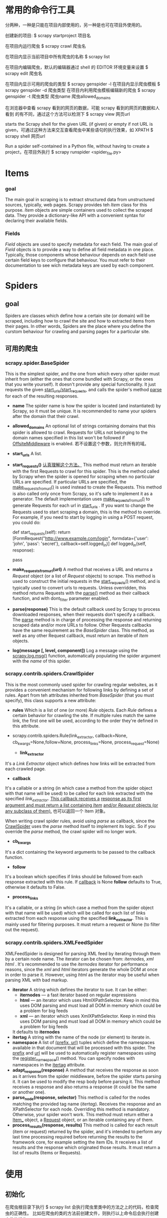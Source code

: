 * 常用的命令行工具
   分两种，一种是只能在项目内部使用的，另一种是也可在项目外使用的。
   
   创建新的项目:
   $ scrapy startproject 项目名
   
   在项目内运行爬虫
   $ scrapy crawl 爬虫名
   
   在项目内显示当前项目中所有爬虫的名称
   $ scrapy list
   
   在项目内编辑爬虫，默认的编辑器通过 shell 的 EDITOR 环境变量来设置
   $ scrapy edit 爬虫名
   
   在项目内显示可用的爬虫的类型
   $ scrapy genspider -l
   在项目内显示爬虫模板
   $ scrapy genspider -d 爬虫类型
   在项目内利用爬虫模板编辑新的爬虫
   $ scrapy genspider -t 爬虫类型 爬虫name 爬虫allowed_domains
   
   在浏览器中查看 scrapy 看到的网页的数据，可能 scrapy 看到的网页的数据和人看到
   的有不同，通过这个方法可以检测下
   $ scrapy view 网页url
   
   starts the Scrapy shell for the given URL (if given) or empty if not URL is
   given，可通过这种方法来交互查看爬虫中某些语句的执行效果，如 XPATH
   $ scrapy shell 网页url
   
   Run a spider self-contained in a Python file, without having to create a
   project，在项目外执行
   $ scrapy runspider <spider_file.py>
* Items
*** goal
    The main goal in scraping is to extract structured data from unstructured
    sources, typically, web pages. Scrapy provides teh /Item/ class for this
    purpose.
    /Item/ objects are simple containers used to collect the scraped data. They
    provide a dictionary-like API with a convenient syntax for declaring their
    available fields.
*** Fields
    /Field/ objects are used to specify metadata for each field.
    The main goal of /Field/ objects is to provide a way to define all field
    metadata in one place. Typically, those components whose behaviour depends
    on each field use certain field keys to configure that behaviour. You must
    refer to their documentation to see wich metadata keys are used by each
    component.
* Spiders
** goal
    Spiders are classes which define how a certain site (or domain) will be
    scraped, including how to crawl the site and how to extracted items from
    their pages. In other words, Spiders are the place where you define the
    curstom behaviour for crawling and parsing pages for a particular site.
** 可用的爬虫
*** scrapy.spider.BaseSpider
     This is the simplest spider, and the one from which every other spider must
     inherit from (either the ones that come bundled with Scrapy, or the ones
     that you write yourself). It doesn't provide any special functionality. It
     just requests the given _start_urls/start_requests_, and calls the spider's
     method _parse_ for each of the resulting responses.
     
     + *name*
       The spider name is how the spider is located (and instantiated) by
       Scrapy, so it must be unique.
       It is recommended to name your spiders after the domain that their crawl.
     + *allowed_domains*
       An optional list of strings containing domains that this spider is
       allowed to crawl. Requests for URLs not belonging to the domain names
       specified in this list won't be followed if _OffsiteMiddleware_ is
       enabled.
	   若不设置这个参数，则允许所有的域。
     + *start_urls*
       A list.
     + *start_requests()*
       _认真理解这个方法。_
       This method must return an iterable with the first Requests to crawl for
       this spider.
       This is the method called by Scrapy when the spider is opened for
       scraping when no particular URLs are specified. If particular URLs are
       specified, the _make_requests_from_url()_ is used instead to create the
       Requests. This method is also called only once from Scrapy, so it's safe
       to implement it as a generator.
       The default implementation uses _make_requests_from_url()_ to generate
       Requests for each url in _start_urls_ .
       If you want to change the Requests used to start scraping a domain, this
       is the method to override. For example, if you need to start by logging
       in using a POST request, you could do:
       
       def start_requests(self):
           return [FormRequest("http://www.example.com/login",
	                        formdata={'user': 'john', 'pass': 'secret'},
				callback=self.logged_in)]
       def logged_in(self, response):
           # here you would extract links to follow and return Requests for
           # each of them ,with another callback
           pass
     + *make_requests_from_url(url)*
       A method that receives a URL and returns a /Request/ object (or a list of
       /Request/ objects) to scrape. This method is used to construct the
       initial requests in the _start_requests()_ method, and is typically used
       to convert urls to requests.
       Unless overridden, this method returns Requests with the _parse()_ method
       as their callback function, and with dont_filter parameter enabled.

     + *parse(response)*
       This is the default callback used by Scrapy to process downloaded
       responses, when their requests don't specify a callback.
       The _parse_ method is in charge of processing the response and returning
       scraped data and/or more URLs to follow. Other Requests callbacks have
       the same requirement as the /BaseSpider/ class.
       This method, as well as any other Request callback, must return an
       iterable of /Item/ objects.

     + *log(message [, level, component])*
       Log a message using the _scrapy.log.msg()_ function, automatically
       populating the spider argument with the /name/ of this spider.

*** scrapy.contrib.spiders.CrawlSpider
     This is the most commonly used spider for crawling regular websites, as it
     provides a convenient mechanism for following links by defining a set of
     rules. 
     Apart from teh attributes inherited from /BaseSpider/ (that you must
     specify), this class supports a new attribute:
     
     + *rules*
       Which is a list of one (or more) /Rule/ objects. Each /Rule/ defines a
       certain behavior for crawling the site. If multiple rules match the same
       link, the first one will be used, according to the order they're defined
       in this attribute.

     + scrapy.contrib.spiders.Rule(link_extractor, callback=None,
       cb_kwargs=None,follow=None, process_links=None, process_request=None)
       - *link_extractor*
	 It's a /Link Extractor/ object which defines how links will be
         extracted from each crawled page.
       - *callback*
	 It's a callable or a string (in which case a method from the spider
         object with that name will be used) to be called for each link
         extracted with the specified /link_extractor/. _This callback receives a_
         _response as its first argument and must return a list containing /Item/_
         _and/or /Request/ objects (or any subclass of them)._ 也可以返回一个
         Item 对象。
	 
	 When writing crawl spider rules, avoid using /parse/ as callback, since
         the _CrawlSpider_ uses the /parse/ method itself to implement its
         logic. So if you override the /parse/ method, the crawl spider will no
         longer work.
       - *cb_kwargs*
	 It's a dict containing the keyword arguments to be passed to the
         callback function.
       - *follow*
	 It's a boolean which specifies if links should be followed from each
         response extracted with this rule. If _callback_ is None *follow*
         defaults to True, otherwise it defaults to False.
       - *process_links*
	 It's a callable, or a string (in which case a method from the spider
         object with that name will be used) which will be called for each list
         of links extracted from each response using the specified
         *link_extractor*. This is mainly used for filtering purposes.
	 It must return a request or None (to filter out the request).
*** scrapy.contrib.spiders.XMLFeedSpider
     XMLFeedSpider is designed for parsing XML feed by iterating through them by
     a certain node name. The iterator can be chosen from: /iternodes, xml/
     /html/ . It's recommended to use the /iternodes/ iterator for performance
     reasons, since the /xml/ and /html/ iterators generate the whole DOM at
     once in order to parse it. However, using /html/ as the iterator may be
     useful when parsing XML with bad markup.
     
     + *iterator*
       A string which defines the iterator to sue. It can be either:
       - *iternodes* --- a fast iterator based on regular expressions
       - *html* --- an iterator which uses HtmlXPathSelector. Keep in mind this
         uses DOM parsing and must load all DOM in memory which could be a
         problem for big feeds
       - *xml* --- an iterator which uses XmlXPathSelector. Keep in mind this
         uses DOM parsing and must load all DOM in memory which could be a
         problem for big feeds
       
       It defaults to *iternodes*
     + *itertag*
       A string with the name of the node (or element) to iterate in.
     + *namespace*
       A list of _(prefix, url)_ tuples which define the namespaces available in
       that document that will be processed with this spider. The _prefix_ and
       _url_ will be used to automatically register namespaces using the
       _register_namespace()_ method.
       You can specify nodes with namespaces in the _itertag_ attribute.
     + *adapt_response(response)*
       A method that receives the response as soon as it arrives from the spider
       middleware, before the spider starts parsing it. It can be used to modify
       the resp body before parsing it. This method receives a response and also
       returns a response (it could be the same or another one).
     + *parse_node(response, selector)*
       This method is called for the nodes matching the provided tag name
       (/itertag/). Receives the response and an XPathSelector for each
       node. Overriding this method is mandatory. Otherwise, your spider won't
       work. This method must return either a _Item__ object, a _Request_
       object, or an iterable containing any of them.
     + *process_results(response, results)*
       This method is called for each result (item or request) returned by the
       spider, and it's intended to perform any last time processing required
       before returning the results to the framework core, for example setting
       the item IDs. It receives a list of results and the response which
       originated those results. It must return a list of results (Items or
       Requests).
* 使用
** 初始化
   在爬虫根目录下执行
   $ scrapy list
   会执行爬虫里类中的方法之上的代码，检查爬虫的正确性。
   比如在爬虫的类的方法前创建文件，则执行以上命令后会执行创建文件的操作。
* Downloader
** 返回 Request()
   若从 Downloader 返回的是 Request(), 则 scrapy engine 直接把该 Request() 返回
   给 scheduler，而不是传给 spider 使用 callback 进行处理。
* HtmlXPathSelector 对有些网页不能正确解析
  参见
  http://stackoverflow.com/questions/12084033/scrapy-couldnt-parse-some-html-file-correctly

  有时通过 HtmlXPathSelector 解析网页时，即使网页中有某个 tag，但通过 xpath 却获
  得不到该 tag。这是因为 HtmlXPathSelector 默认使用 lxml 作为解析后端，而

  lxml determines the encoding of a document by looking at the charset
  specified in the meta tag of the header. Thus, there is an encoding type
  mismatch between what lxml and scrapy perceive.

  有两种解决方案，一种是出现问题时使用 BeautifulSoup 来解析，另一种是在处理页面
  前先探测页面的编码方式，若不是 utf-8，则转换为 utf-8 后再进行其他的操作，如下

  from scrapy.selector import HtmlXPathSelector
  from scrapy.spider import BaseSpider
  import chardet

  class TestSpider(BaseSpider):
      name = "Test"

      start_urls = [
        "http://detail.zol.com.cn/series/268/10227_1.html"
                 ]

      def parse(self, response):

          encoding = chardet.detect(response.body)['encoding']
          if encoding != 'utf-8':
              response.body = response.body.decode(encoding, 'replace').encode('utf-8')

          hxs = HtmlXPathSelector(response)
          data = hxs.select("//div[@id='param-more']").extract()
          print data
* Scrapy 下载图片
  通过 scrapy 手册参考关于下载图片的中间件的设置方法，在爬虫中要注意的是，返回
  Item 时，有且只有一个 key 为 'image_urls' 的 Item，这意味着该 Item 的 value 是
  一个 list，其中包含所有的图片的 url.
  以下是一个完整的参考实例:

  在 items.py 中添加如下语句(可扩展其中的项)：
  
  class ImageItem(Item):
      image_urls = Field()
      images = Field()

  在 settings.py 中添加如下语句:
  
  ITEM_PIPELINES = [
    'scrapy.contrib.pipeline.images.ImagesPipeline'
    ]

  IMAGES_STORE = "images"		# 存储图片的位置

  一个完整的 spider (注意图片的 url 一定要完整，在本例中，获得的图片 url 是完整
  的，但为了通用，采用了 get_base_url() 和 urljoin_rfc() 方法):

  from scrapy.spider import BaseSpider
  from scrapy.selector import HtmlXPathSelector
  from imagespider.items import ImageItem
  from scrapy.utils.response import get_base_url
  from scrapy.utils.url import urljoin_rfc
  import sys, os, time

  reload(sys)
  sys.setdefaultencoding('utf-8')

  class ImageSpider(BaseSpider):
    
      name = 'imagespider'
      start_urls = [
          'http://www.douban.com',
          ]

    
      def __init__(self):
          if not os.path.isdir("data"):
              os.mkdir("data")
          self.fn_log = "data/log.txt"
          self.fp_log = open(self.fn_log, 'ab+')

      def parse(self, response):
          hxs = HtmlXPathSelector(response)
          current_url = response.url
          base_url = get_base_url(response)

          data_log = "%s\n%s\n%s\n\n" % (time.asctime(), current_url, base_url)
          self.fp_log.write(data_log)

          items = []
          xpath_image = "//img/@data-src"
          item = ImageItem()
          item['image_urls'] = [urljoin_rfc(base_url, ul) for ul in hxs.select(xpath_image).extract()]
          # item['image_urls'] = [ul for ul in hxs.select(xpath_image).extract()]
          items.append(item)
            
          return items

  默认的图片的名称是它的 url 的 SHA1 hash 值，若想个性化图片的名字，可扩展
  ImagesPipeline 中间件。
  如爬虫的工程名为 imagespider，则在 imagespider/imagespider/ 目录下创建名为
  ImageMiddleware.py 的文件，在其中添加如下语句:

  from scrapy.contrib.pipeline.images import ImagesPipeline


  class MyImagesPipeline(ImagesPipeline):

    #Name download version
    def image_key(self, url):
        image_guid = url.split('/')[-1][:-4]
        return 'full/%s.jpg' % (image_guid)

   #Name thumbnail version
    def thumb_key(self, url, thumb_id):
        image_guid = thumb_id + url.split('/')[-1]
        return 'thumbs/%s/%s.jpg' % (thumb_id, image_guid)

  (可看 ImagesPipeline 的源码来重写其中的相关函数, 若想更个性化，则需要修改这两
  个函数)
  然后在 settings.py 中添加如下语句:

  ITEM_PIPELINES = [
    # 'scrapy.contrib.pipeline.images.ImagesPipeline'
    'imagespider.ImageMiddleware.MyImagesPipeline'
    ]

  IMAGES_STORE = "images"

  即可。
* 常见的问题
** 提示找不到 items 模块
    这可能是因为在 spiders/ 目录下的爬虫的文件名和项目名相同造成的，导致 python
    执行时从爬虫文件所在的目录开始查找模块。
** 抓取 Retry 时提示 scapy Connection to the other side was lost in a non-clean fashion: Connection lost
   网上的解释是:
   He wrote a test-case (connection breaker) and compared the log of broken
   connection and a cleanly closed one, noticing that former gets connectionLost
   event before removing the session, while latter gets it as a result, and
   exploited this difference by introducing a "active_close" flag to session and
   a simple session re-creation sequence in removeMe method.
   参见: http://code.google.com/p/pyicqt/issues/detail?id=5
   
   经过查看我的代码，发现的问题是，我的 pipelines.py 文件中的函数写错了，造成这
   种问题，修改后就正常了。
** BaseSpider 没有 start_urls 时的情况
   结合 BaseSpider 源码和文档，通过 start_requests() 方法可以解决这个问题。
   在 start_requests() 中可以有三种方法。
   一种是模仿 BaseSpider 中的方法，返回 FormRequest() 的对象列表，通过这种方法可
   以指定 callback 函数，默认是调用 parse() 方法作为回调函数。
   第二种是模仿 BaseSpider 源码中的 start_requests() 的实现，通过调用
   make_requests_from_url() 方法，我觉得使用这种方法只能默认使用 parse() 作为回
   调函数（这种想法得需要验证）.
   第三种方法是用 Request() 对象，在 start_requests() 中对于每个 url，使用
   yield Request()
   来做。
   有个问题时，当没有 response 时，似乎不会调用回调函数。

** 递归函数
   可通过 Request() 中的 callback 来调用自身处理响应。但我发现，如果请求的 url
   相同，则不会执行回调函数。
** scrapy shell 无法获得子页的数据
   出现这种情况时，用 scrapy shell 抓取该网站的首页，然后调用 fetch() 方法来获取
   想要的网页的数据。
** 提高抓取效率的几个设置
   可修改 DOWNLOAD_TIMEOUT 和 CONCURRENT_REQUESTS 来提高抓取效率，方法为：
   在爬虫中添加
   
   from scrapy.conf import settings

   settings.overrides['DOWNLOAD_TIMEOUT'] = 5 (默认是 180)
   settings.overrides['CONCURRENT_REQUESTS'] = 200 (默认是 16)
   settings.overrides['CONCURRENT_REQUESTS_PER_DOMAIN'] = 100 (默认是 8)

   在默认的设置中， CONCURRENT_REQUESTS 是 CONCURRENT_REQUESTS_PER_DOMAIN 的 2
   倍，现在还不清楚为什么前者必须比后者大才能起到效果。
   在设置中 CONCURRENT_REQUESTS 最好是 CONCURRENT_REQUESTS_PER_DOMAIN 的 2 倍以
   上。
** 使用 Http 代理
   假如爬虫工程名为 commentid，在 commentid 目录下，建立名为 httpproxy.py 文件，
   在其中写入:
   
   class ProxyMiddleware(object):
       def process_request(self, request, spider):
	       request.meta['proxy'] = 'http://代理ip:代理port'

   然后在 settings.py 中添加如下语句:
   
   DOWNLOADER_MIDDLEWARES = {
    'scrapy.contrib.downloadermiddleware.httpproxy.HttpProxyMiddleware':110,
    'commentid.middlewares.ProxyMiddleware':100,
    'scrapy.contrib.downloadermiddleware.httpcompression.HttpCompressionMiddleware':None,
    }

    尤其要注意最后一条语句，如果不加，可能会返回 "Not a gzipped file" 的错误。
** 抓取京东数据时可能会出现的比较严重的问题
   有时向京东发送请求后返回 error 页面，但该 url 其实是有正常数据的。在处理京东
   的数据时要注意这点儿，记住加条 url 的判断。
** 输入中文
   在文件的第一行输入:
   #coding: utf-8

   这样之后，比如想判断某个中文词组是否在一个 list 中，可直接通过如下形式来实现，
   不要转编码:

   chinese_list = ['测试', '继续', '再次']
   if test_chiese in chinese_list:
       print 'yes'
   else:
       print 'no'
** HtmlXPathSelector 不能正确解析页面
   有时会出现这样的情况，网页中包含某个 tag，但通过 HtmlXPathSelector 却选择不到
   该 tag。
   出现这种情况的原因是，HtmlXPathSelector 默认使用 lxml 作为后端对页面进行解析，
   而当页面结构不规范或存在非法字符时，lxml 对这类页面不能正常解析。lxml 默认使
   用 utf-8 作为编码，而且根据网页中的 meta encoding 来获取网页的编码。GB2312 中
   的有些编码不能被 utf-8 正确识别，因此可能会造成一些错误。
   解决方法参见一级标题中的解决方法。
** user-agent
   默认的 user-agent 和 request header 可通过如下方式获得:
   
   from scrapy.conf import settings
   settings.get('USER_AGENT')
   settings.get('DEFAULT_REQUESTS_HEADERS')
   
   还可通过 settings.py 文件查看 user-agent。发送请求时传递的 user-agent 就是传
   递这个文件中的 user-agent.
   若想设置不同的 user-agent 来欺骗目标网站，可通过在 Request() 对象中添加
   headers 参数来实现。方法为，在构造 Request() 对象时，如下:

   user_header = {'user-agent': 自己设定的值}
   yield Request(url, callback=回调函数, headers=user_header)

   若想在回调函数中查看设定的 headers, 可通过 response.request.headers 来查看，
   它是 dict 类型。
   
   有个网站是
   http://www.useragentstring.com/pages/useragentstring.php
   通过它可以获得很多 user-agent。
** 设置抓取时间间隔
   可通过如下方式在爬虫中修改:

   from scrapy.conf import settings

   settings.overrides['DOWNLOAD_DELAY'] = time_delay  # 请求之间的间隔时间(以秒作单位)
   
   默认情况下请求之间的时间间隔是在 [0.5*time_dealy, 1.5*time_dealy] 之间，若想
   指定间隔时间，可加上

   settings.overrides['RANDOMIZE_DOWNLOAD_DELAY'] = False # 默认是 True
** 使用 CrawlSpider 时提示没有 _rules 属性和 callback 错误
   在 CrawlSpider 的子类中，若定义了 __init__() 方法，则需要显示初始化
   CrawlSpider.__init__(self) 。而且还要注意，还不能使用 super() 来初始化，会有
   问题。
   在 Rule() 中设置 callback 时，不能使用 self，得用 "" 包围 callback 函数。
** 使用 BaseSpider 时在定义的 __init__() 中初始化了 BaseSpider 的 __init__()
   若在 BaseSpider 的子类中定义了 __init__() 方法，则最好不要再显示调用
   BaseSpider.__init__() 方法，因为这时可能会提示如下类型的信息：

   UNFORMATTABLE OBJECT WRITTEN TO LOG with fmt '[%(system)s] %(text)s\n',
   MESSAGE LOST

** 在 Request() 中设置 callback
   假如在类中定义的 callback 函数名是 "test_parse"，在 Request() 中设置 callback
   时要用如下形式:

   callback=self.test_parse

   而不能使用如下的形式:

   callback="test_parse"
** 中断爬虫后再运行
   假设爬虫名是 somespider，则可运行
   
   $ scrapy crawl somespider -s JOBDIR=crawls/somespider-1

   把当前爬虫的状态保存在 crawls/somespider-1 目录下，中断爬虫后，再通过相同的命
   令恢复爬虫的运行。

   *NOTE:*
   我觉得这种方法不太安全，试了两种不同类型的爬虫，都会出现再次执行上述命令后不
   能正常运行爬虫，爬虫自动结束。
   建议不要轻易使用这条命令。
** 不建立工程使用爬虫
   假设爬虫所在的文件名为 test.py，则可按如下方式运行:

   $ scrapy runspider test.py
* 源码剖析
** scrapy/spider.py
   定义了 BaseSpider 类，它继承 obejct_ref 类。object_ref 类的作用是记录当前类的
   对象的引用。?????? (对 object_ref 类还不太了解，暂时知道这么多)
   BaseSpider 类中主要定义了发送 Request 对象的方法、设置爬虫、设置 log。默认的
   log 级别是 log.DEBUG。
   BaseSpider 会自动从 start_urls 中发送 Request 对象，通过 start_requests() 方
   法实现，而该方法调用 make_requests_from_url() 方法来发送 Request 对象。若根据
   需求需要手动建立 Request 对象，可不定义 start_urls 变量，而是重新定义
   start_requests() 方法，可在 Request 对象中指定 callback，而使用默认的
   parse() 方法来分析 response.
   该类中只对 parse() 方法做了返回 NoImplementedError 异常的处理，若需要使用该默
   认方法，需要使用者在subclass 该类时重新定义该方法。
   BaseSpider 类没有定义默认的处理 response 的方法，主要做的是发送 Request、设置
   log 和爬虫名等。它是所有爬虫的基类，所有的爬虫必须是该类的 subclass.
** scrapy/contrib/spiders/crawl.py (需要着重理解)
   有两个类，即 Rule 和 CrawlSpider，Rule 类是为 CrawlSpider 服务的。

   CrawlSpider 类的一个特性是可以自动分析 response 中的所有链接，并自动对分析出
   的链接进行抓取，然后继续这个过程。Rule 类定义了抽取 response 中链接的方法、规
   则、对链接的处理、是否继续爬链等。

   Rule 类中需要注意的主要参数有:
   + link_extractor
	 定义了抽取链接的方法。
   + callback
	 定义了处理对爬取到的链接的处理方法
   + follow
	 定义了是否继续爬链。默认为 None.
	 若没设置 follow, 则当 callback 设置时，follow 默认为 False，否则为 True.
   + process_links
	 定义了对分析出的链接的处理方法，如修改格式等
   + process_requests (???)
	 作用暂时不清楚，默认的作用是返回参数。

   CrawlSpider 返回 item 对象或 Request 对象。在这个类中，大量使用了 yield
   + _requests_to_follow()
     处理爬链的方法是 _requests_to_follow()，在这个方法中会遍历 rules 变量中定义的
     Rule 对象，处理每个 Rule 时，会有对符合规则的链接的去重处理，是通过使用 set
     类型来实现的。在这个过程中，可对抓取到的链接进行一些辅助性的工作，通过 Rule
     中的 process_links() 方法来实现。
   + _parse_response()
     _parse_response() 方法对返回的 response 进行处理，要么返回 item 对象，要么返
     回 Request 对象。其中有两部分处理，第一部分是通过 callback 对 response 进行处
     理，第二部分是对是否进行爬链的处理。

   TODO:
   + 需要再理解的方法:
	 - parse()
	   我不理解 CrawlSpider 用这个方法是做什么的。
	 - _parse_response()
	 - _requests_to_follow()
	   不理解 CrawlSpider 是如何代用该方法的。
	 - _response_downloaded()
	   不理解该方法的作用。

** scrapy.selector
*** 综述
	默认是使用 lxml 作为后端，但可选择 libxml2。参见源码
	scrapy/selector/__init__.py
	即 scrapy 中的 selector 默认是调用 lxml 中的方法。
	
	从 scrapy/selector/lxmlsel.py 中可以看出，HtmlXPathSelector 和
	XmlXPathSelector 都是基于 XPathSelector 类。
	XPathSelector 默认使用的分析方法是 lxml 中的 etree.HTMLParser,默认的输出格式
	是 html.
	HtmlXPathSelector 默认使用的分析方法是 lxml 中的 etree.HTMLParser，默认的输
	出格式是 html.
	XmlXPathSelector 默认使用的分析方法是 lxml 中的 etree.XMLParser，默认的输出
	格式是 xml.

	在 XPathSelector 类中，最重要的是 select() 和 extract() 方法。
	select() 在内部会把选择的结果转换为包含节点的 list 类型。从这点儿要注意，使用
	HtmlXPathSelector 的 select() 方法时，返回的都是 list 类型的数据。
	extract() 会把结果使用 etree.tostring() 的方法返回。按照 etree.tostring() 的
	方法，返回的应该是 str 类型的，但实际使用时发现返回的是 list 类型的数据。
** scrapy.http
*** 综述
	要使用与 HTTP 相关的类，直接从 scrapy.http 中调用，提供了 8 个类，一个是
	Headers，3 个请求相关的类，4 个响应相关的类。 
*** Headers 类
	它应该处理的是请求头部。
	------目前没发现它的用处------
*** 请求相关的类
	我常用的是 Request() 类，在初始化时常用的是设置 callback、传递给 Response()
	的参数 meta、请求头部 headers。其中，headers 是 Headers 类的实例，可使用
	Headers 中的属性。
	
	官方文档上说 FormRequest() 比 Request() 更方便，可能是我对函数中的 *args、
	**kwargs 不太会用，因此几乎不用它。

	暂时还没用到 XmlRpcRequest() 类，因为还对 xml-rpc 有深入理解。
*** 响应相关的类
	Response() 类中比较有用的是 response.url、response.status、response.headers、
	response.request、response.body
	其中，response.url 指响应的 url，不一定等于 response.request.url.因为可能发
	     生了跳转，
	     response.status 指响应的 HTTP 状态码，
		 response.headers 指响应的头部(dict 类型)，
		 response.body 可获得响应的 body 部分，
		 response.request 是 Request() 对象，可通过它获得与请求相关的数据，如请
		 求的头部，通过 response.request.headers (dict类型)，通过该头部可验证是
		 否成功使用代理、设置 user-agent 等信息。在 DOWNLOADER_MIDDLEWARES 中不
		 能使用该属性。
	可通过 response.meta[] 的方式访问 Request() 中的参数 meta (dict 类型),其实是
	通过 response.request.meta[] 的方式访问的。
	
	TextResponse 类基于 Response 类，加入了编码处理和发现的操作。

	HtmlResponse 类和 XmlResponse 类是 TextResponse 类的子类，但没做任何处理。
** 问题
*** 模块重命名后的名字相同
	在 scrapy/selector/dummysel.py 中为何在 import 中重命名一个模块时用相同的名
	字?

	from .list import XPathSelectorList as XPathSelectorList

